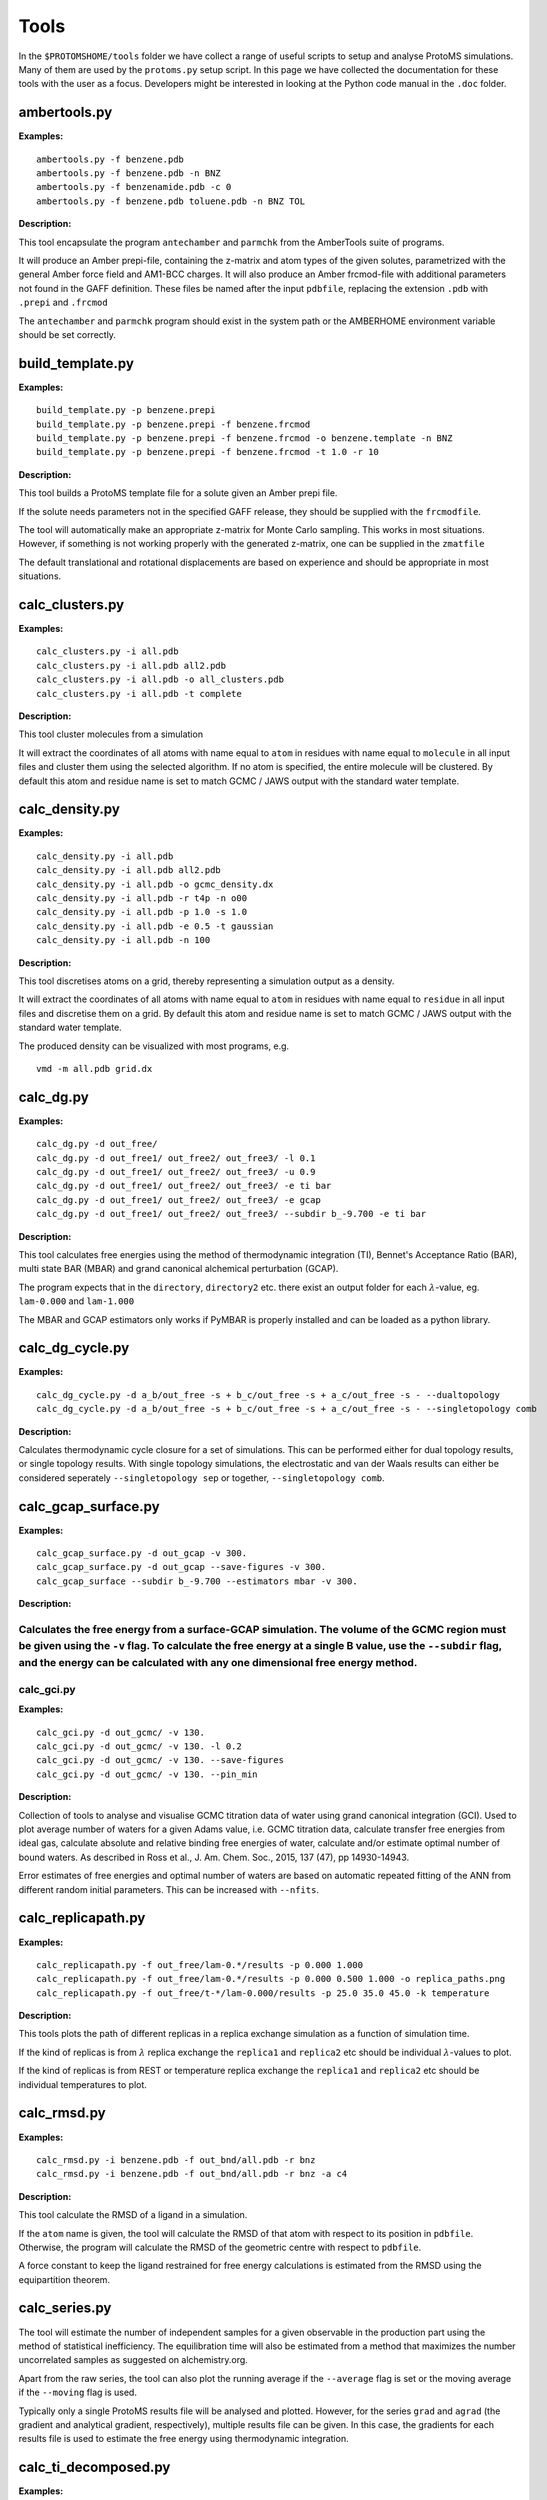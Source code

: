 *************
Tools
*************

In the ``$PROTOMSHOME/tools`` folder we have collect a range of useful scripts to setup and analyse ProtoMS simulations. Many of them are used by the ``protoms.py`` setup script. In this page we have collected the documentation for these tools with the user as a focus. Developers might be interested in looking at the Python code manual in the ``.doc`` folder.



	  
	  
----------------------------
ambertools.py
----------------------------
.. argparse::
   :module: ambertools
   :func: get_arg_parser
   :prog: ambertools.py

**Examples:**

:: 

  ambertools.py -f benzene.pdb
  ambertools.py -f benzene.pdb -n BNZ
  ambertools.py -f benzenamide.pdb -c 0
  ambertools.py -f benzene.pdb toluene.pdb -n BNZ TOL


**Description:**

This tool encapsulate the program ``antechamber`` and ``parmchk`` from the AmberTools suite of programs.

It will produce an Amber prepi-file, containing the z-matrix and atom types of the given solutes, parametrized with the general Amber force field and AM1-BCC charges. It will also produce an Amber frcmod-file with additional parameters not found in the GAFF definition. These files be named after the input ``pdbfile``, replacing the extension ``.pdb`` with ``.prepi`` and ``.frcmod``

The ``antechamber`` and ``parmchk`` program should exist in the system path or the AMBERHOME environment variable should be set correctly.


-----------------------
build_template.py
-----------------------
.. argparse::
   :module: build_template
   :func: get_arg_parser
   :prog: build_template.py

**Examples:**

::

  build_template.py -p benzene.prepi
  build_template.py -p benzene.prepi -f benzene.frcmod 
  build_template.py -p benzene.prepi -f benzene.frcmod -o benzene.template -n BNZ
  build_template.py -p benzene.prepi -f benzene.frcmod -t 1.0 -r 10
 
**Description:**

This tool builds a ProtoMS template file for a solute given an Amber prepi file.

If the solute needs parameters not in the specified GAFF release, they should be supplied with the ``frcmodfile``. 

The tool will automatically make an appropriate z-matrix for Monte Carlo sampling. This works in most situations. However, if something is not working properly with the generated z-matrix, one can be supplied in the ``zmatfile``

The default translational and rotational displacements are based on experience and should be appropriate in most situations.

-----------------------
calc_clusters.py
-----------------------
.. argparse::
   :module: calc_clusters
   :func: get_arg_parser
   :prog: calc_clusters.py

**Examples:**

::

  calc_clusters.py -i all.pdb
  calc_clusters.py -i all.pdb all2.pdb
  calc_clusters.py -i all.pdb -o all_clusters.pdb
  calc_clusters.py -i all.pdb -t complete

**Description:**

This tool cluster molecules from a simulation

It will extract the coordinates of all atoms with name equal to ``atom`` in residues with name equal to ``molecule`` in all input files and cluster them using the selected algorithm.  If no atom is specified, the entire molecule will be clustered. By default this atom and residue name is set to match GCMC / JAWS output with the standard water template.

-----------------------
calc_density.py
-----------------------
.. argparse::
   :module: calc_density
   :func: get_arg_parser
   :prog: calc_density.py

**Examples:**

::

  calc_density.py -i all.pdb
  calc_density.py -i all.pdb all2.pdb
  calc_density.py -i all.pdb -o gcmc_density.dx
  calc_density.py -i all.pdb -r t4p -n o00
  calc_density.py -i all.pdb -p 1.0 -s 1.0
  calc_density.py -i all.pdb -e 0.5 -t gaussian
  calc_density.py -i all.pdb -n 100

**Description:**

This tool discretises atoms on a grid, thereby representing a simulation output as a density. 

It will extract the coordinates of all atoms with name equal to ``atom`` in residues with name equal to ``residue`` in all input files and discretise them on a grid. By default this atom and residue name is set to match GCMC / JAWS output with the standard water template.

The produced density can be visualized with most programs, e.g. ::

  vmd -m all.pdb grid.dx


-----------------------
calc_dg.py
-----------------------
.. argparse::
   :module: calc_dg
   :func: get_arg_parser
   :prog: calc_dg.py

**Examples:**

::

  calc_dg.py -d out_free/
  calc_dg.py -d out_free1/ out_free2/ out_free3/ -l 0.1
  calc_dg.py -d out_free1/ out_free2/ out_free3/ -u 0.9
  calc_dg.py -d out_free1/ out_free2/ out_free3/ -e ti bar
  calc_dg.py -d out_free1/ out_free2/ out_free3/ -e gcap
  calc_dg.py -d out_free1/ out_free2/ out_free3/ --subdir b_-9.700 -e ti bar

**Description:**

This tool calculates free energies using the method of thermodynamic integration (TI), Bennet's Acceptance Ratio (BAR), multi state BAR (MBAR) and grand canonical alchemical perturbation (GCAP).

The program expects that in the ``directory``, ``directory2`` etc. there exist an output folder for each :math:`\lambda`-value, eg. ``lam-0.000`` and ``lam-1.000``

The MBAR and GCAP estimators only works if PyMBAR is properly installed and can be loaded as a python library. 

-----------------------
calc_dg_cycle.py
-----------------------
.. argparse::
   :module: calc_dg_cycle
   :func: get_arg_parser
   :prog: calc_dg_cycle.py

**Examples:**

::

  calc_dg_cycle.py -d a_b/out_free -s + b_c/out_free -s + a_c/out_free -s - --dualtopology
  calc_dg_cycle.py -d a_b/out_free -s + b_c/out_free -s + a_c/out_free -s - --singletopology comb

**Description:**

Calculates thermodynamic cycle closure for a set of simulations. This can be performed either for dual topology results, or single topology results. With single topology simulations, the electrostatic and van der Waals results can either be considered seperately ``--singletopology sep`` or together, ``--singletopology comb``. 

-----------------------
calc_gcap_surface.py
-----------------------
.. argparse::
   :module: calc_gcap_surface
   :func: get_arg_parser
   :prog: calc_gcap_surface.py

**Examples:**

::

  calc_gcap_surface.py -d out_gcap -v 300. 
  calc_gcap_surface.py -d out_gcap --save-figures -v 300.
  calc_gcap_surface --subdir b_-9.700 --estimators mbar -v 300.

**Description:**

Calculates the free energy from a surface-GCAP simulation. The volume of the GCMC region must be given using the ``-v`` flag. To calculate the free energy at a single B value, use the ``--subdir`` flag, and the energy can be calculated with any one dimensional free energy method.  
-----------------------
calc_gci.py
-----------------------
.. argparse::
   :module: calc_gci
   :func: get_arg_parser
   :prog: calc_gci.py

**Examples:**

::

  calc_gci.py -d out_gcmc/ -v 130.
  calc_gci.py -d out_gcmc/ -v 130. -l 0.2
  calc_gci.py -d out_gcmc/ -v 130. --save-figures
  calc_gci.py -d out_gcmc/ -v 130. --pin_min


**Description:**

Collection of tools to analyse and visualise GCMC titration data of water using grand canonical integration (GCI). Used to plot average number of waters for a given Adams value, i.e. GCMC titration data, calculate transfer free energies from ideal gas, calculate absolute and relative binding free energies of water, calculate and/or estimate optimal number of bound waters. As described in Ross et al., J. Am. Chem. Soc., 2015, 137 (47), pp 14930-14943. 

Error estimates of free energies and optimal number of waters are based on automatic repeated fitting of the ANN from different random initial parameters. This can be increased with ``--nfits``.

-----------------------
calc_replicapath.py
-----------------------
.. argparse::
   :module: calc_replicapath
   :func: get_arg_parser
   :prog: calc_replicapath.py

**Examples:**

::

  calc_replicapath.py -f out_free/lam-0.*/results -p 0.000 1.000
  calc_replicapath.py -f out_free/lam-0.*/results -p 0.000 0.500 1.000 -o replica_paths.png
  calc_replicapath.py -f out_free/t-*/lam-0.000/results -p 25.0 35.0 45.0 -k temperature

**Description:**

This tools plots the path of different replicas in a replica exchange simulation as a function of simulation time.

If the kind of replicas is from :math:`\lambda` replica exchange the ``replica1`` and ``replica2`` etc should be individual :math:`\lambda`-values to plot. 

If the kind of replicas is from REST or temperature replica exchange the ``replica1`` and ``replica2`` etc should be individual temperatures to plot. 

-----------------------
calc_rmsd.py
-----------------------
.. argparse::
   :module: calc_rmsd
   :func: get_arg_parser
   :prog: calc_rmsd.py

**Examples:**

::

  calc_rmsd.py -i benzene.pdb -f out_bnd/all.pdb -r bnz
  calc_rmsd.py -i benzene.pdb -f out_bnd/all.pdb -r bnz -a c4

**Description:**

This tool calculate the RMSD of a ligand in a simulation.

If the ``atom`` name is given, the tool will calculate the RMSD of that atom with respect to its position in ``pdbfile``. Otherwise, the program will calculate the RMSD of the geometric centre with respect to ``pdbfile``.

A force constant to keep the ligand restrained for free energy calculations is estimated from the RMSD using the equipartition theorem.

-----------------------
calc_series.py
-----------------------
.. argparse::
   :module: calc_series
   :func: get_arg_parser
   :prog: calc_series.py

The tool will estimate the number of independent samples for a given observable in the production part using the method of statistical inefficiency. The equilibration time will also be estimated from a method that maximizes the number uncorrelated samples as suggested on alchemistry.org.

Apart from the raw series, the tool can also plot the running average if the ``--average`` flag is set or the moving average if the ``--moving`` flag is used.

Typically only a single ProtoMS results file will be analysed and plotted. However, for the series ``grad`` and ``agrad`` (the gradient and analytical gradient, respectively), multiple results file can be given. In this case, the gradients for each results file is used to estimate the free energy using thermodynamic integration.


-----------------------
calc_ti_decomposed.py
-----------------------
.. argparse::
   :module: calc_ti_decomposed
   :func: get_arg_parser
   :prog: calc_ti_decomposed.py

**Examples:**

::

  calc_ti.py -d out_free/
  calc_ti.py -d out_free/ -l 0.1 -u 0.9
  calc_ti.py -b out_bnd/ -d out_free --dualtopology
  calc_ti.py -d out_free -g out_gas

**Description:**

This tool calculates free energies of individual energetic components using the method of thermodynamic integration (TI).

The program expects that in the ``directory`` there exist an output folder for each :math:`\lambda`-value, eg. ``lam-0.000`` and ``lam-1.000``


Block estimates can be constructed by combining ``-l`` and ``-u``. For instance, these commands calculates the free energy while incrementally increasing the equilibration ::

  for X in `seq 0.0 0.1 1.0`
  do
  calc_ti_decomposed.py -d out_free -l $x
  done

-----------------------
clear_gcmcbox.py
-----------------------
.. argparse::
   :module: clear_gcmcbox
   :func: get_arg_parser
   :prog: clear_gcmcbox.py

**Examples:**

::

  clear_gcmcbox.py -b gcmc_box.pdb -s water.pdb
  clear_gcmcbox.py -b gcmc_box.pdb -s water.pdb -o water_cleared.pdb

**Description:**

This tool clears a GCMC or JAWS-1 simulation box from any bulk water placed there by the solvation method.

In a GCMC and JAWS-1 simulation the bulk water is prevented to enter or exit a GCMC or JAWS-1 simulation box. Therefore, bulk water that are within this box needs to be removed prior to the GCMC or JAWS-1 simulation. 

The ``boxfile`` is typically created by ``make_gcmcbox.py`` and the ``waterfile`` is typically created by ``solvate.py`` and can be either a droplet or a box.

-----------------------
convertatomnames.py
-----------------------
.. argparse::
   :module: convertatomnames
   :func: get_arg_parser
   :prog: convertatomnames.py

**Examples:**

::

  convertatomnames.py -p protein.pdb
  convertatomnames.py -p protein.pdb -c $PROTOMSHOME/data/atomnamesmap.dat
  convertatomnames.py -p protein.pdb -s charmm

**Description:**

This tool converts residue and atom names to ProtoMS convention. 

This script modfies in particular names of hydrogen atoms, but also some residue names, e.g. histidines.

A file containing conversion instructions for amber and charmm is available in the ``$PROTOMSHOME/data`` folder.


-----------------------
convertwater.py
-----------------------
.. argparse::
   :module: convertwater
   :func: get_arg_parser
   :prog: convertwater.py

**Examples:**

::

  convertwater.py -p protein.pdb
  convertwater.py -p protein.pdb -m tip3p
  convertwater.py -p protein.pdb --ignoreh

**Description:**

This tool converts water molecules to a specific model.

Currently the script recognizes TIP3P and TIP4P water models. The valid values for ``style`` is therefore ``t4p, tip4p, tp4, t3p, tip3p, tp3``

If the ``--ignoreh`` flag is given, the script will discard the hydrogen atoms found in ``pdbfile`` and add them at a random orientation.


-----------------------
distribute_waters.py
-----------------------
.. argparse::
   :module: distribute_waters
   :func: get_arg_parser
   :prog: distribute_waters.py

**Examples:**

::

  distribute_waters.py -b 53.4 56.28 13.23 10 10 10 -m 12
  distribute_waters.py -b 53.4 56.28 13.23 10 10 10 -m 12 --model t3p --resname T3P
  distribute_waters.py -b 53.4 56.28 13.23 10 10 10 -m myonewater.pdb --number 12 -o mywatersinbox.pdb


**Description:**

This tool can place water molecules at random within a GCMC or JAWS-1 simulation box.

It can place molecules in random positions and orientations with their geometry center restricted to the given dimensions of a box.


-----------------------
divide_pdb.py
-----------------------
.. argparse::
   :module: divide_pdb
   :func: get_arg_parser
   :prog: divide_pdb.py

**Examples:**

::
  divide_pdb.py
  divide_pdb.py -i mypmsout.pdb -o individual -p outfolder/ 


**Description:**

This tool splits up a PDB file with multiple models (the keyword END defines the end of a model) into several PDB files.


-----------------------
generate_input.py
-----------------------
.. argparse::
   :module: generate_input
   :func: get_arg_parser
   :prog: generate_input.py

**Examples:**

::

  generate_input.py -s dualtopology -l lig1.pdb lig2.pdb -p protein.pdb -t li1-li2.tem -pw droplet.pdb -lw lig1_wat.pdb --lambas 8
  generate_input.py -s dualtopology -l lig1.pdb dummy.pdb -t li1-dummy.tem -lw lig1_wat.pdb --absolute
  generate_input.py -s gcmc -p protein.pdb -pw droplet.pdb --adams -4 -2 0 2 4 6 --gcmcwater gcmc_water.pdb --gcmcbox gcmc_box.pdb
  generate_input.py -s sampling -l lig1.pdb -t lig1.tem --dovacuum

**Description:**

This tool generates input files with commands for ProtoMS.

The settings generate are made according to experience and should work in most situations.

The tool will create at most two ProtoMS command files, one for the protein simulation and one for the ligand simulation. These can be used to run ProtoMS, e.g. ::

  $PROTOMS/protoms3 run_free.cmd

-----------------------
make_dummy.py
-----------------------
.. argparse::
   :module: make_dummy
   :func: get_arg_parser
   :prog: make_dummy.py

**Examples:**

::

  make_dummy.py -f benzene.pdb
  make_dummy.py -f benzene.pdb -o benzene_dummy.pdb

**Description:**

This tool makes a matching dummy particle for a solute.

The dummy particle will be placed at the centre of the solute.


-----------------------
make_gcmcbox.py
-----------------------
.. argparse::
   :module: make_gcmcbox
   :func: get_arg_parser
   :prog: make_gcmcbox.py

**Examples:**

::

  make_gcmcbox.py -s benzene.pdb
  make_gcmcbox.py -s benzene.pdb -p 0.0
  make_gcmcbox.py -s benzene.pdb -o benzene_gcmc_box.pdb

**Description:**

This tool makes a GCMC or JAWS-1 simulation box to fit on top of a solute.

The box will be created so that it has the extreme dimensions of the solute and then ``padding`` will be added in each dimension

The box can be visualised with most common programs, e.g. ::

  vmd -m benzene.pdb benzene_gcmc_box.pdb

this is a good way to see that the box is of appropriate dimensions.

When an appropriate box has been made, it can be used by ``solvate.py`` to fill it with water.

-----------------------
make_single.py
-----------------------
.. argparse::
   :module: make_single
   :func: get_arg_parser
   :prog: make_single.py

**Examples:**

::

  make_single.py -t0 benzene.tem -t1 toluene.tem -p0 benzene.pdb -p1 toluene.pdb
  make_single.py -t0 benzene.tem -t1 toluene.tem -p0 benzene.pdb -p1 toluene.pdb -m bnz2tol.dat
  make_single.py -t0 benzene.tem -t1 toluene.tem -p0 benzene.pdb -p1 toluene.pdb -o bnz-tol

**Description:**


This tool makes ProtoMS template files for single topology free energy simulations.

The program will automatically try to match atoms in ``template0`` with atoms in ``template1``. It will do this by looking for atoms with the same atom type that are on top of each other in ``pdbfile0`` and ``pdbfile1``. A cut-off of 0.02 A2 will be used for this. All atoms that cannot be identified in this way are written to the screen and the user has to enter the corresponding atoms. If no corresponding atom exists, i.e., the atom should be perturbed to a dummy, the user may enter blank. 

The user may also write the corresponding atoms to a file and provide it as ``map`` above. In this file there should be one atom pair on each line, separated by white-space. A dummy atom should be denoted as ``DUM``. If ``map`` is not given, the program will write the created correspondence map to a file based on the ``outfile`` string.

Currently, dummy atoms are not supported in the solute at :math:`\lambda=0.0`. Therefore, this solute needs to be the larger one.

The tool will write two ProtoMS template files, one for the electrostatic perturbation, one for the van der Waals perturbation and one for the combined perturbation. These template files will end in ``_ele.tem``, ``_vdw.tem``, ``_comb.tem`` respectively. 

A summary of the charges and van der Waals parameters in the four states will be printed to the screen. This information should be checked carefully. 


-----------------------
merge_templates.py
-----------------------
.. argparse::
   :module: merge_templates
   :func: get_arg_parser
   :prog: make_templates.py

**Examples:**

::

  merge_templates.py -f benzene.tem dummy.tem -o bnz-dummy.tem


**Description:**

This tool combines several ProtoMS template files into a single template file.

The force field parameters in ``file2`` will be re-numbered so that they do not conflict with ``file1``. This is important when you want to load both parameters into ProtoMS at the same time.

-----------------------
plot_theta.py
-----------------------
.. argparse::
   :module: plot_theta
   :func: get_arg_parser
   :prog: plot_theta.py
	  

**Examples:**

::

  plot_theta.py -m WA1 --skip 50
  plot_theta.py -m WA1 -p theta_wa1


**Description:**

This tool plots the theta distribution resulting from a JAWS stage one simulation.

Two different histograms will be generated. One in which all different copies of the same molecule are added up, and a different one where each copy is displayed individually.

-----------------------
scoop.py
-----------------------
.. argparse::
   :module: scoop
   :func: get_arg_parser
   :prog: scoop.py

**Examples:**

::

  scoop.py -p protein.pdb
  scoop.py -p protein.pdb  -l benzene.pdb
  scoop.py -p protein.pdb  --center "0.0 0.0 0.0"
  scoop.py -p protein.pdb  --center origin.dat
  scoop.py -p protein.pdb  --innercut 10 --outercut 16
  scoop.py -p protein.pdb  --exclude 189 190
  scoop.py -p protein.pdb  --added 57 58 59 


**Description:**

This tool truncates a protein and thereby creating a scoop.

All residues outside ``ocut`` is removed completely. ``icut`` is used to separate the scoop model into two different regions, that possibly can have different sampling regimes. The sampling regimes are determined by ``--flexin`` and ``--flexout``. 

If the user would like to finetune the residues in the scoop this can be done with ``--excluded`` to discard specific residues or ``--added`` to include specific residues.

The scoop will be centred on the ``ligandfile`` is such a file is provided. Otherwise, it will be centred on the flag ``--center``. The argument to this flag can be either a string with three numbers specifying the centre, as in example three above. It can also be the name of a file containing the centre, as in example four above.

Crystallographic waters that are in ``proteinfile`` will also be truncated at ``ocut``

The PDB file will contain specific instructions for ProtoMS to automatically enforce the values of  ``--flexin`` and ``--flexout``.



-----------------------
solvate.py
-----------------------
.. argparse::
   :module: solvate
   :func: get_arg_parser
   :prog: solvate.py

**Examples:**

::

  solvate.py -b $PROTOMSHOME/data/wbox_tip4p.pdb -s benzene.pdb
  solvate.py -b $PROTOMSHOME/data/wbox_tip4p.pdb -s benzene.pdb -p 12.0 
  solvate.py -b $PROTOMSHOME/data/wbox_tip4p.pdb -s benzene.pdb -pr protein.pdb -g droplet
  solvate.py -b $PROTOMSHOME/data/wbox_tip4p.pdb -s benzene.pdb -pr protein.pdb -g droplet -r 24.0
  solvate.py -b $PROTOMSHOME/data/wbox_tip4p.pdb -pr protein.pdb -g droplet -c 0.0
  solvate.py -b $PROTOMSHOME/data/wbox_tip4p.pdb -pr protein.pdb -g droplet -c "0.0 10.0 20.0"
  solvate.py -b $PROTOMSHOME/data/wbox_tip4p.pdb -pr protein.pdb -g droplet -c "76 86"
  solvate.py -b $PROTOMSHOME/data/wbox_tip4p.pdb -s gcmc_box.pdb -g flood


**Description:**

This tool solvates a ligand in either a droplet or a box of water. It can also flood a GCMC or JAWS-1 simulatios box with waters.

Pre-equilibrated boxes to use can be found in the ``$PROTOMSHOME/data`` folder.

To solvate small molecule it is sufficient to give the ``solutefile`` as in the first example above. This produces a box with at least 10 A between the solute and the edge of the water box, which should be sufficient in most situation. Use ``padding`` to increase or decreas the box size as in the second example. The solvation box is created by replicating the pre-equilibrated box in all dimensions and then removing waters that overlap with solute atoms.

To solvate a protein in a droplet, specify ``proteinfile`` and ``droplet`` as in the third example above. This produces a droplet with radius of 30 A, which was choosen to work well with the default options in ``scoop.py``. Use ``radius`` to obtain a smaller or larger droplet as in the fourth example. The centre of the droplet can be on a ligand if ``ligandfile`` is specified. Otherwise, the ``center``argument is used. This argument can be either ``cent`` (the default) that places the droplet at the centre of the protein. It can also take a single number as in the fifth example above in case it is placed at this coordinate in all dimensions. It can also take a string with three numbers which is the origin of the droplet in x, y, and z dimensions, see the sixth example above. If two numbers are given as in the seventh example above, it is assumed that this is an atom range and the droplet will be placed at the centre of these atoms. The droplet is created by putting random waters from the pre-equilibrated box on a grid, displacing them slightly in a random fashion.

The tool can also be used to fill a box with waters for GCMC and JAWS-1 simulations, similar to ``distribute_waters.py``. In this case the solute is typically a box created by ``make_gcmcbox.py`` and ``flood`` needs to be specified, see the last example above. This gives a box filled with the bulk number of waters.


-----------------------
split_jawswater.py
-----------------------
.. argparse::
   :module: split_jawswater
   :func: get_arg_parser
   :prog: split_jawswater.py

**Examples:**

::

  split_jawswater.py -w waters.pdb
  split_jawswater.py -w waters.pdb -o jaws2_


**Description:**

This tool splits a PDB file containing multiple water molecules into PDB files appropriate for JAWS-2. 

For each water molecule in ``pdbfile`` the tool will write a PDB file with individual water molecules named ``outprefix+watN.pdb`` where N is the serial number of the water molecule. Furthermore, the tool will write a PDB file with all the other molecules and name if ``outprefix+notN.pdb`` where again N is the serial number of the water molecule. In these latter PDB-files, the water residue name is changed to that of the bulk water, e.g., ``t3p`` or ``t4p``.

For instance, if ``waters.pdb`` in the second example above contains 3 water molecule, this tool will create the following files: ::

  jaws2_wat1.pdb
  jaws2_wat2.pdb
  jaws2_wat3.pdb

  jaws2_not1.pdb
  jaws2_not2.pdb
  jaws2_not3.pdb

